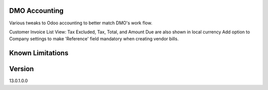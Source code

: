 ==============================
DMO Accounting
==============================

Various tweaks to Odoo accounting to better match DMO's work flow.

Customer Invoice List View: Tax Excluded, Tax, Total, and Amount Due are also shown in local currency
Add option to Company settings to make 'Reference' field mandatory when creating vendor bills.

==================
Known Limitations
==================

==================
Version
==================
13.0.1.0.0 